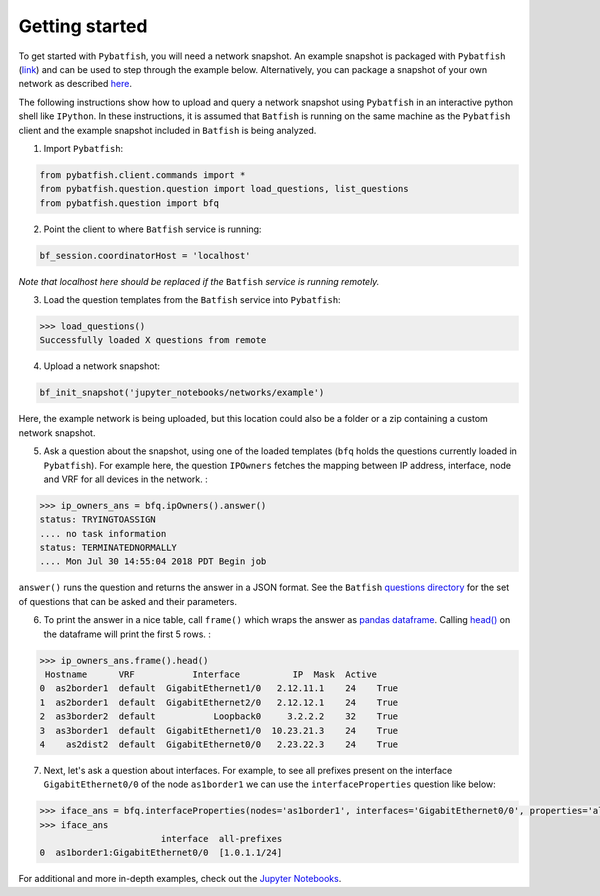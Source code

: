 Getting started
===============

To get started with ``Pybatfish``, you will need a network snapshot.  An example snapshot is packaged with ``Pybatfish`` (`link <https://github.com/batfish/pybatfish/tree/master/jupyter_notebooks/networks/example>`_) and can be used to step through the example below.  Alternatively, you can package a snapshot of your own network as described `here <https://github.com/batfish/batfish/wiki/Packaging-snapshots-for-analysis>`_.

The following instructions show how to upload and query a network snapshot using ``Pybatfish`` in an interactive python shell like ``IPython``.  In these instructions, it is assumed that ``Batfish`` is running on the same machine as the ``Pybatfish`` client and the example snapshot included in ``Batfish`` is being analyzed.

1. Import ``Pybatfish``:

.. code-block:: python

    from pybatfish.client.commands import *
    from pybatfish.question.question import load_questions, list_questions
    from pybatfish.question import bfq


2. Point the client to where ``Batfish`` service is running:

.. code-block:: python

    bf_session.coordinatorHost = 'localhost'

*Note that localhost here should be replaced if the* ``Batfish`` *service is running remotely.*

3. Load the question templates from the ``Batfish`` service into ``Pybatfish``:

.. code-block:: python

    >>> load_questions()
    Successfully loaded X questions from remote

4. Upload a network snapshot:

.. code-block:: python

    bf_init_snapshot('jupyter_notebooks/networks/example')

Here, the example network is being uploaded, but this location could also be a folder or a zip containing a custom network snapshot.

5. Ask a question about the snapshot, using one of the loaded templates (``bfq`` holds the questions currently loaded in ``Pybatfish``). For example here, the question ``IPOwners`` fetches the mapping between IP address, interface, node and VRF for all devices in the network. :

.. code-block:: python

    >>> ip_owners_ans = bfq.ipOwners().answer()
    status: TRYINGTOASSIGN
    .... no task information
    status: TERMINATEDNORMALLY
    .... Mon Jul 30 14:55:04 2018 PDT Begin job

``answer()`` runs the question and returns the answer in a JSON format. See the ``Batfish`` `questions directory <https://github.com/batfish/batfish/tree/master/questions>`_ for the set of questions that can be asked and their parameters.

6. To print the answer in a nice table, call ``frame()`` which wraps the answer as `pandas dataframe <https://pandas.pydata.org/pandas-docs/stable/generated/pandas.DataFrame.html>`_. Calling `head() <https://pandas.pydata.org/pandas-docs/stable/generated/pandas.DataFrame.head.html>`_ on the dataframe will print the first 5 rows. :

.. code-block:: python

    >>> ip_owners_ans.frame().head()
     Hostname      VRF           Interface          IP  Mask  Active
    0  as2border1  default  GigabitEthernet1/0   2.12.11.1    24    True
    1  as2border1  default  GigabitEthernet2/0   2.12.12.1    24    True
    2  as3border2  default           Loopback0     3.2.2.2    32    True
    3  as3border1  default  GigabitEthernet1/0  10.23.21.3    24    True
    4    as2dist2  default  GigabitEthernet0/0   2.23.22.3    24    True

7. Next, let's ask a question about interfaces. For example, to see all prefixes present on the interface ``GigabitEthernet0/0`` of the node ``as1border1`` we can use the ``interfaceProperties`` question like below:

.. code-block:: python

    >>> iface_ans = bfq.interfaceProperties(nodes='as1border1', interfaces='GigabitEthernet0/0', properties='all-prefixes').answer()
    >>> iface_ans
                           interface  all-prefixes
    0  as1border1:GigabitEthernet0/0  [1.0.1.1/24]



For additional and more in-depth examples, check out the `Jupyter Notebooks <https://github.com/batfish/pybatfish/tree/master/jupyter_notebooks>`_.
